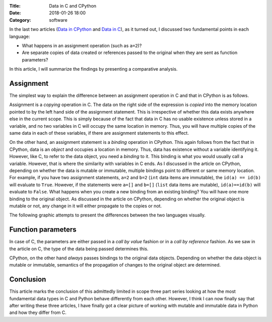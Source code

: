 :Title: Data in C and CPython
:Date: 2018-01-26 18:00
:Category: software

In the last two articles (`Data in CPython <http://echorand.me/data-in-cpython.html>`__ and `Data in C <http://echorand.me/data-in-c.html>`_), as it
turned out, I discussed two fundamental points in each language:

- What happens in an assignment operation (such as ``a=2``)?
- Are separate copies of data created or references passed to the original when
  they are sent as function parameters?

In this article, I will summarize the findings by presenting a
comparative analysis.

Assignment
==========

The simplest way to explain the difference between an assignment
operation in C and that in CPython is as follows. 

Assignment is a *copying*
operation in C. The data on the right side of the expression is *copied*
into the memory location pointed to by the left hand side of the
assignment statement. This is irrespective of whether this data exists
anywhere else in the current scope. This is simply because of the fact
that data in C has no usable existence unless stored in a variable,
and no two variables in C will occupy the same location in
memory. Thus, you will have multiple copies of the same data in
each of these variables, if there are assignment statements to this
effect.

On the other hand, an assignment statement is a *binding* operation in
CPython. This again follows from the fact that in CPython, data is an
`object` and occupies a location in memory. Thus, data has existence
without a variable identifying it. However, like C, to refer
to the data object, you need a `binding` to it. This binding is what
you would usually call a variable. However, that is where the
similarity with variables in C ends. As I discussed in the article on
CPython, depending on whether the data is mutable or immutable,
multiple bindings point to different or same memory location. For
example, if you have two assignment statements, ``a=2`` and ``b=2``
(``int`` data items are immutable), the ``id(a) == id(b)`` will evaluate to
``True``. However, if the statements were ``a=[]`` and ``b=[]``
(``list`` data items are mutable), ``id(a)==id(b)`` will evaluate to
``False``. What happens when you create a new binding from an existing
binding? You will have one more binding to the original object. As
discussed in the article on CPython, depending on whether the original
object is mutable or not, any change in it will either propagate to
the copies or not.

The following graphic attempts to present the differences between the
two languages visually.

.. image:: images/data_c_python.png
   :scale: 100 %
   :alt: alternate text
   :align: center

Function parameters
===================

In case of C, the parameters are either passed in a `call by value`
fashion or in a `call by reference` fashion. As we saw in the article
on C, the type of the data being passed determines this. 

CPython, on the other hand *always* passes bindings to the original data objects. Depending
on whether the data object is mutable or immutable, semantics of the
propagation of changes to the original object are determined. 


Conclusion
==========

This article marks the conclusion of this admittedly limited in scope
three part series looking at how the most fundamental data types in C
and Python behave differently from each other. However, I think I can
now finally say that after writing these three articles, I have
finally got a clear picture of working with mutable and immutable
data in Python and how they differ from C. 
